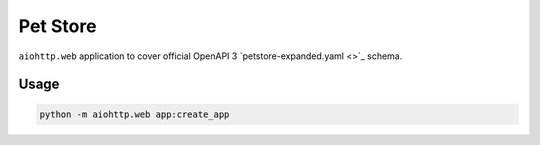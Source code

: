 =========
Pet Store
=========

``aiohttp.web`` application to cover official OpenAPI 3
`petstore-expanded.yaml <>`_ schema.

Usage
=====

.. code-block:: python

    python -m aiohttp.web app:create_app
